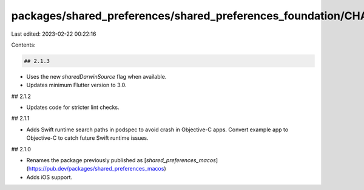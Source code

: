 packages/shared_preferences/shared_preferences_foundation/CHANGELOG.md
======================================================================

Last edited: 2023-02-22 00:22:16

Contents:

.. code-block:: md

    ## 2.1.3

* Uses the new `sharedDarwinSource` flag when available.
* Updates minimum Flutter version to 3.0.

## 2.1.2

* Updates code for stricter lint checks.

## 2.1.1

* Adds Swift runtime search paths in podspec to avoid crash in Objective-C apps.
  Convert example app to Objective-C to catch future Swift runtime issues.

## 2.1.0

* Renames the package previously published as
  [`shared_preferences_macos`](https://pub.dev/packages/shared_preferences_macos)
* Adds iOS support.


